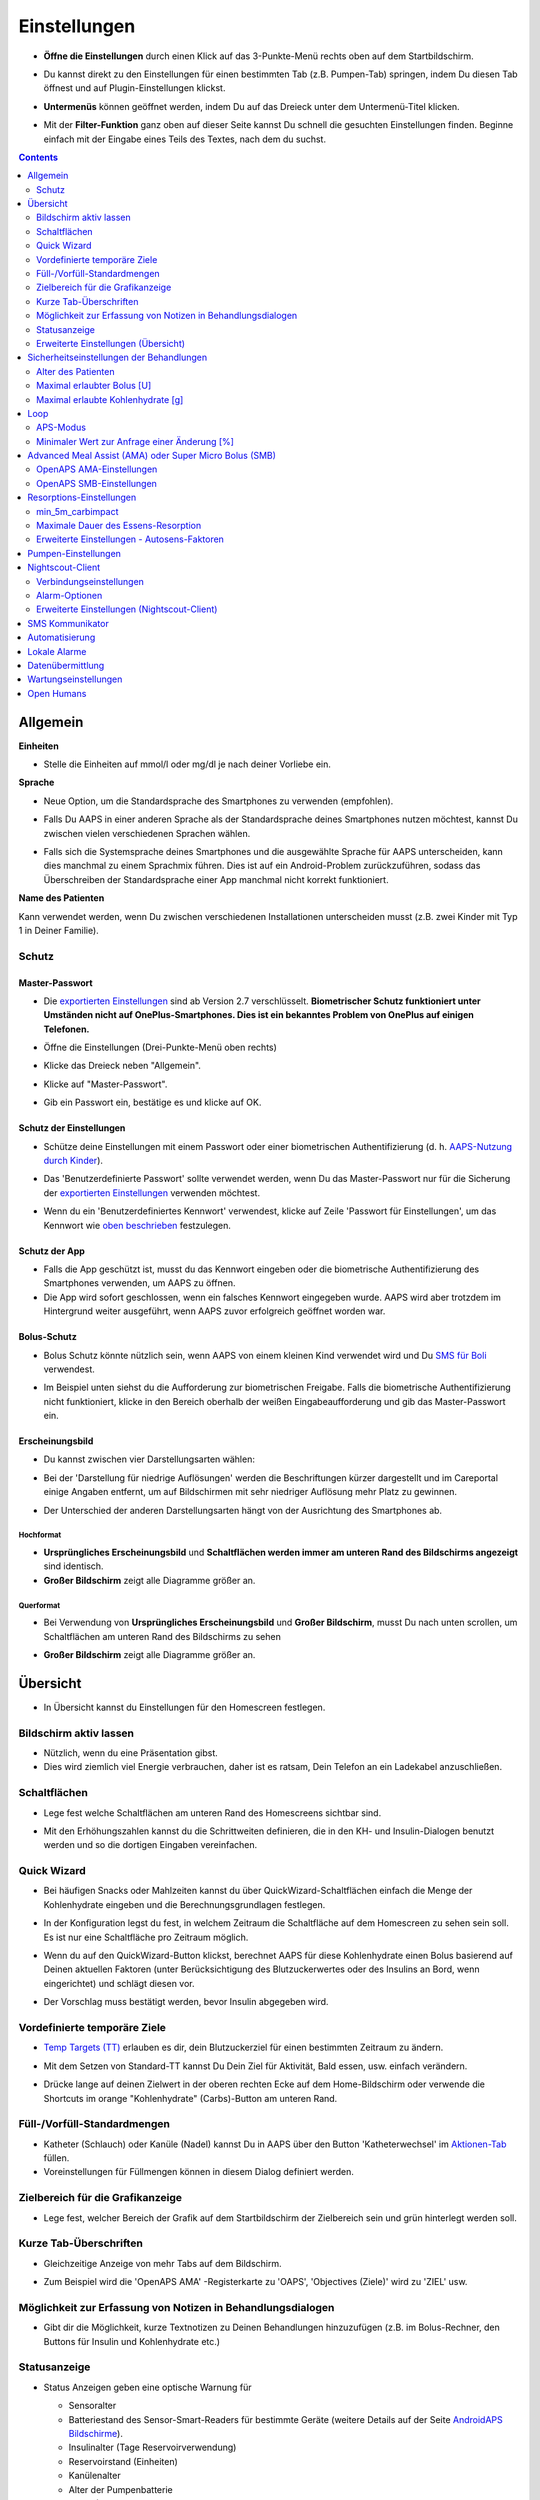 Einstellungen
***********************************************************
* **Öffne die Einstellungen** durch einen Klick auf das 3-Punkte-Menü rechts oben auf dem Startbildschirm.

  .. image:: ../images/Pref2020_Open2.png
    :alt: Einstellungen öffnen

* Du kannst direkt zu den Einstellungen für einen bestimmten Tab (z.B. Pumpen-Tab) springen, indem Du diesen Tab öffnest und auf Plugin-Einstellungen klickst.

  .. image:: ../images/Pref2020_OpenPlugin2.png
    :alt: Plugin-Einstellungen öffnen

* **Untermenüs** können geöffnet werden, indem Du auf das Dreieck unter dem Untermenü-Titel klicken.

  .. image:: ../images/Pref2020_Submenu2.png
    :alt: Untermenü öffnen

* Mit der **Filter-Funktion** ganz oben auf dieser Seite kannst Du schnell die gesuchten Einstellungen finden. Beginne einfach mit der Eingabe eines Teils des Textes, nach dem du suchst.

  .. image:: ../images/Pref2021_Filter.png
    :alt: Filter in Einstellungen

.. contents:: 
   :backlinks: entry
   :depth: 2

Allgemein
===========================================================

**Einheiten**

* Stelle die Einheiten auf mmol/l oder mg/dl je nach deiner Vorliebe ein.

**Sprache**

* Neue Option, um die Standardsprache des Smartphones zu verwenden (empfohlen). 
* Falls Du AAPS in einer anderen Sprache als der Standardsprache deines Smartphones nutzen möchtest, kannst Du zwischen vielen verschiedenen Sprachen wählen.
* Falls sich die Systemsprache deines Smartphones und die ausgewählte Sprache für AAPS unterscheiden, kann dies manchmal zu einem Sprachmix führen. Dies ist auf ein Android-Problem zurückzuführen, sodass das Überschreiben der Standardsprache einer App manchmal nicht korrekt funktioniert.

  .. image:: ../images/Pref2020_General.png
    :alt: Einstellungen > Allgemein

**Name des Patienten**

Kann verwendet werden, wenn Du zwischen verschiedenen Installationen unterscheiden musst (z.B. zwei Kinder mit Typ 1 in Deiner Familie).

Schutz
-----------------------------------------------------------
Master-Passwort
^^^^^^^^^^^^^^^^^^^^^^^^^^^^^^^^^^^^^^^^^^^^^^^^^^^^^^^^^^^^
* Die `exportierten Einstellungen <../Usage/ExportImportSettings.html>`_ sind ab Version 2.7 verschlüsselt.
  **Biometrischer Schutz funktioniert unter Umständen nicht auf OnePlus-Smartphones. Dies ist ein bekanntes Problem von OnePlus auf einigen Telefonen.**

* Öffne die Einstellungen (Drei-Punkte-Menü oben rechts)
* Klicke das Dreieck neben "Allgemein".
* Klicke auf "Master-Passwort".
* Gib ein Passwort ein, bestätige es und klicke auf OK.

  .. image:: ../images/MasterPW.png
    :alt: Master-Password festlegen
  
Schutz der Einstellungen
^^^^^^^^^^^^^^^^^^^^^^^^^^^^^^^^^^^^^^^^^^^^^^^^^^^^^^^^^^^^
* Schütze deine Einstellungen mit einem Passwort oder einer biometrischen Authentifizierung (d. h. `AAPS-Nutzung durch Kinder <../Children/Children.html>`_).
* Das 'Benutzerdefinierte Passwort' sollte verwendet werden, wenn Du das Master-Passwort nur für die Sicherung der `exportierten Einstellungen <../Usage/ExportImportSettings.html>`_ verwenden möchtest.
* Wenn du ein 'Benutzerdefiniertes Kennwort' verwendest, klicke auf Zeile 'Passwort für Einstellungen', um das Kennwort wie `oben beschrieben <../Configuration/Preferences.html#master-passwort>`__ festzulegen.

  .. image:: ../images/Pref2020_Protection.png
    :alt: Schutz

Schutz der App
^^^^^^^^^^^^^^^^^^^^^^^^^^^^^^^^^^^^^^^^^^^^^^^^^^^^^^^^^^^^
* Falls die App geschützt ist, musst du das Kennwort eingeben oder die biometrische Authentifizierung des Smartphones verwenden, um AAPS zu öffnen.
* Die App wird sofort geschlossen, wenn ein falsches Kennwort eingegeben wurde. AAPS wird aber trotzdem im Hintergrund weiter ausgeführt, wenn AAPS zuvor erfolgreich geöffnet worden war.

Bolus-Schutz
^^^^^^^^^^^^^^^^^^^^^^^^^^^^^^^^^^^^^^^^^^^^^^^^^^^^^^^^^^^^
* Bolus Schutz könnte nützlich sein, wenn AAPS von einem kleinen Kind verwendet wird und Du `SMS für Boli <../Children/SMS-Commands.html>`_ verwendest.
* Im Beispiel unten siehst du die Aufforderung zur biometrischen Freigabe. Falls die biometrische Authentifizierung nicht funktioniert, klicke in den Bereich oberhalb der weißen Eingabeaufforderung und gib das Master-Passwort ein.

  .. image:: ../images/Pref2020_PW.png
    :alt: Freigabe mit biometrischer Authentifizierung

Erscheinungsbild
^^^^^^^^^^^^^^^^^^^^^^^^^^^^^^^^^^^^^^^^^^^^^^^^^^^^^^^^^^^^
* Du kannst zwischen vier Darstellungsarten wählen:

  .. image:: ../images/Pref2021_SkinWExample.png
    :alt: Auswahl der Darstellungsart + Beispiel Unterschied niedrige Auflösung

* Bei der 'Darstellung für niedrige Auflösungen' werden die Beschriftungen kürzer dargestellt und im Careportal einige Angaben entfernt, um auf Bildschirmen mit sehr niedriger Auflösung mehr Platz zu gewinnen.
* Der Unterschied der anderen Darstellungsarten hängt von der Ausrichtung des Smartphones ab.

Hochformat
""""""""""""""""""""""""""""""""""""""""""""""""""""""""""""
* **Ursprüngliches Erscheinungsbild** und **Schaltflächen werden immer am unteren Rand des Bildschirms angezeigt** sind identisch.
* **Großer Bildschirm** zeigt alle Diagramme größer an.

Querformat
""""""""""""""""""""""""""""""""""""""""""""""""""""""""""""
* Bei Verwendung von **Ursprüngliches Erscheinungsbild** und **Großer Bildschirm**, musst Du nach unten scrollen, um Schaltflächen am unteren Rand des Bildschirms zu sehen
* **Großer Bildschirm** zeigt alle Diagramme größer an.

  .. image:: ../images/Screenshots_Skins.png
    :alt: Darstellungsart abhängig von der Ausrichtung des Smartphones

Übersicht
===========================================================

* In Übersicht kannst du Einstellungen für den Homescreen festlegen.

  .. image:: ../images/Pref2020_OverviewII.png
    :alt: Einstellungen > Überblick

Bildschirm aktiv lassen
-----------------------------------------------------------
* Nützlich, wenn du eine Präsentation gibst. 
* Dies wird ziemlich viel Energie verbrauchen, daher ist es ratsam, Dein Telefon an ein Ladekabel anzuschließen.

Schaltflächen
-----------------------------------------------------------
* Lege fest welche Schaltflächen am unteren Rand des Homescreens sichtbar sind.
* Mit den Erhöhungszahlen kannst du die Schrittweiten definieren, die in den KH- und Insulin-Dialogen benutzt werden und so die dortigen Eingaben vereinfachen.

  .. image:: ../images/Pref2020_OV_Buttons.png
    :alt: Einstellungen > Buttons

Quick Wizard
-----------------------------------------------------------
* Bei häufigen Snacks oder Mahlzeiten kannst du über QuickWizard-Schaltflächen einfach die Menge der Kohlenhydrate eingeben und die Berechnungsgrundlagen festlegen.
* In der Konfiguration legst du fest, in welchem Zeitraum die Schaltfläche auf dem Homescreen zu sehen sein soll. Es ist nur eine Schaltfläche pro Zeitraum möglich.
* Wenn du auf den QuickWizard-Button klickst, berechnet AAPS für diese Kohlenhydrate einen Bolus basierend auf Deinen aktuellen Faktoren (unter Berücksichtigung des Blutzuckerwertes oder des Insulins an Bord, wenn eingerichtet) und schlägt diesen vor. 
* Der Vorschlag muss bestätigt werden, bevor Insulin abgegeben wird.

  .. image:: ../images/Pref2020_OV_QuickWizard.png
    :alt: Einstellungen > Quick Wizard Button
  
Vordefinierte temporäre Ziele
-----------------------------------------------------------
* `Temp Targets (TT) <../Usage/temptarget.html>`_ erlauben es dir, dein Blutzuckerziel für einen bestimmten Zeitraum zu ändern.
* Mit dem Setzen von Standard-TT kannst Du Dein Ziel für Aktivität, Bald essen, usw. einfach verändern.
* Drücke lange auf deinen Zielwert in der oberen rechten Ecke auf dem Home-Bildschirm oder verwende die Shortcuts im orange "Kohlenhydrate" (Carbs)-Button am unteren Rand.

  .. image:: ../images/Pref2020_OV_DefaultTT.png
    :alt: Einstellungen > Vordefinierte temporäre Ziele
  
Füll-/Vorfüll-Standardmengen
-----------------------------------------------------------
* Katheter (Schlauch) oder Kanüle (Nadel) kannst Du in AAPS über den Button 'Katheterwechsel' im `Aktionen-Tab <../Getting-Started/Screenshots.html#aktionen-tab>`_ füllen.
* Voreinstellungen für Füllmengen können in diesem Dialog definiert werden.

Zielbereich für die Grafikanzeige
-----------------------------------------------------------
* Lege fest, welcher Bereich der Grafik auf dem Startbildschirm der Zielbereich sein und grün hinterlegt werden soll.

  .. image:: ../images/Pref2020_OV_Range2.png
    :alt: Einstellungen > Zielbereich für die Grafikanzeige

Kurze Tab-Überschriften
-----------------------------------------------------------
* Gleichzeitige Anzeige von mehr Tabs auf dem Bildschirm. 
* Zum Beispiel wird die 'OpenAPS AMA' -Registerkarte zu 'OAPS', 'Objectives (Ziele)' wird zu 'ZIEL' usw.

  .. image:: ../images/Pref2020_OV_Tabs.png
    :alt: Einstellungen > Tabs

Möglichkeit zur Erfassung von Notizen in Behandlungsdialogen
-----------------------------------------------------------
* Gibt dir die Möglichkeit, kurze Textnotizen zu Deinen Behandlungen hinzuzufügen (z.B. im Bolus-Rechner, den Buttons für Insulin und Kohlenhydrate etc.) 

  .. image:: ../images/Pref2020_OV_Notes.png
    :alt: Einstellungen > Notizen im Behandlungsdialog
  
Statusanzeige
-----------------------------------------------------------
* Status Anzeigen geben eine optische Warnung für 

  * Sensoralter
  * Batteriestand des Sensor-Smart-Readers für bestimmte Geräte (weitere Details auf der Seite `AndroidAPS Bildschirme <../Getting-Started/Screenshots.html#sensor-level-batterie>`_).
  * Insulinalter (Tage Reservoirverwendung)
  * Reservoirstand (Einheiten)
  * Kanülenalter
  * Alter der Pumpenbatterie
  * Stand (%) der Pumpenbatterie

* Bei Überschreiten der Warnschwelle werden die Werte gelb angezeigt.
* Bei Überschreiten der kritischen Warnschwelle werden die Werte rot angezeigt.
* In Versionen vor AAPS 2.7 mussten Einstellungen für Statusanzeigen in Nightscout-Einstellungen vorgenommen werden.

  .. image:: ../images/Pref2020_OV_StatusLights2.png
    :alt: Einstellungen > Status Lights

Erweiterte Einstellungen (Übersicht)
-----------------------------------------------------------

.. image:: ../images/Pref2021_OV_Adv.png
  :alt: Einstellungen > Status Lights

Abgabe nur eines Teils der vom Bolus-Rechner ermittelten Insulinmenge
^^^^^^^^^^^^^^^^^^^^^^^^^^^^^^^^^^^^^^^^^^^^^^^^^^^^^^^^^^^^
* Systemweite Einstellung, dass nur ein Teil des im Bolus Kalkulator berechneten Insulins abgegeben wird. 
* Nur der eingestellte prozentuale Anteil (muss zwischen 10 und 100 liegen) wird abgegeben. 
* Der Prozentsatz wird auch im Bolus Kalkulator angezeigt.

Bolus-Berater
^^^^^^^^^^^^^^^^^^^^^^^^^^^^^^^^^^^^^^^^^^^^^^^^^^^^^^^^^^^^
* Wenn du den `Bolus-Rechner <../Getting-Started/Screenshots.html#bolus-rechner>`__ verwendest und dein Glukosewert über 180 mg/dl (10 mmol) liegt, wird ein Korrekturbolus vorgeschlagen.
* Wenn Du den Vorschlag akzeptierst, werden **keine Kohlenhydrate** aufgezeichnet.
* Wenn den Glukosewert auf einem guten Level für das Essen liegt, wirst Du benachrichtigt.
* Du musst erneut den `Bolus-Rechner <../Getting-Started/Screenshots.html#bolus-rechner>`__ aufrufen und die Menge der Kohlenhydrate, die du essen möchtest, eingeben.

  .. image:: ../images/Home2021_BolusWizard_CorrectionOffer.png
    :alt: Nachricht des Bolus-Beraters

Superbolus
^^^^^^^^^^^^^^^^^^^^^^^^^^^^^^^^^^^^^^^^^^^^^^^^^^^^^^^^^^^^
* Option zur Aktivierung des Superbolus im Bolus-Rechner.
* `Superbolus <https://www.diabetesnet.com/diabetes-technology/blue-skying/super-bolus/>`_ ist ein Konzept, um in den nächsten zwei Stunden etwas Insulin aus der Basalrate "vorzuziehen", um Spitzen zu verhindern.

Sicherheitseinstellungen der Behandlungen
===========================================================
Alter des Patienten
-----------------------------------------------------------
* Sicherheitsgrenzwerte werden auf der Grundlage des Alters festgelegt, das Du in dieser Einstellung auswählst. 
* Wenn du an diese festen Grenzen (z.B. Maximal-Bolus) kommst, ist es an der Zeit, einen Schritt weiter zu gehen. 
* Es ist keine gute Idee, ein höheres Alter anzugeben als das tatsächliche, weil es zu einer Überdosierung führen kann, wenn ein falscher Wert im Insulin-Dialog eingegeben wird (z. B. beim Weglassen des Kommas). 
* Wenn du die Werte für diese fest codierten Sicherheitsgrenzen wissen möchtest, scrolle auf `dieser Seite <../Usage/Open-APS-features.html>`_ zu der Algorithmenfunktion, die Du verwendest.

Maximal erlaubter Bolus [U]
-----------------------------------------------------------
* Definiert die maximale Menge an Bolusinsulin, die AAPS auf einmal liefern darf. 
* Diese Einstellung ist eine Sicherheitsgrenze, um die Abgabe eines massiven Bolus aufgrund einer versehentlichen Eingabe oder eines Benutzerfehlers zu verhindern. 
* Es wird empfohlen, das auf eine vernünftige Menge zu setzen, die ungefähr der maximalen Abgabemenge von Bolus Insulin entspricht, das Du für eine Mahlzeitenkorrektur brauchst. 
* Diese Einschränkung gilt auch für die Ergebnisse des Bolus-Rechners.

Maximal erlaubte Kohlenhydrate [g]
-----------------------------------------------------------
* Dies ist die maximale Menge an Kohlenhydraten, für die der AAPS Bolus-Rechner eine Dosis berechnen darf.
* Diese Einstellung ist eine Sicherheitsgrenze, um die Abgabe eines massiven Bolus aufgrund einer versehentlichen Eingabe oder eines Benutzerfehlers zu verhindern. 
* Es wird empfohlen, das auf eine vernünftige Menge zu setzen, die ungefähr der maximalen Menge an Kohlenhydraten entspricht, die du vermutlich jemals für eine Mahlzeit brauchen wirst.

Loop
===========================================================
APS-Modus
-----------------------------------------------------------
* Umschalten zwischen Closed Loop, Open Loop sowie Unterbrechung der Insulinzufuhr bei niedrigem Blutzucker (LGS - low glucose suspend).
* **Open Loop** bedeutet, dass Empfehlungen für temporäre Änderungen der Basalrate als Benachrichtigung auf dem Smartphone gegeben werden. Nach der manuellen Bestätigung wird das Kommando an die Pumpe übertragen und Insulin abgegeben. Nur wenn Du eine virtuelle Pumpe verwendest, musst Du die Änderungen selbst manuell an der Pumpe eingeben.
* **Closed Loop** bedeutet, dass die TBR Vorschläge automatisch zur Pumpe gesendet werden, ohne dass Du benachrichtigt wirst oder sie bestätigen musst.  
* **Low glucose suspend** gibt Dir die Möglichkeit, in den LGS-Modus (Reduzierung der Basalrate bei niedrigen Glukosewerten) zu wechseln ohne dafür eines der Ziele (objectives) zurücksetzen zu müssen.

Minimaler Wert zur Anfrage einer Änderung [%]
-----------------------------------------------------------
* Im Open Loop erhältst Du jedes Mal eine Benachrichtigung, wenn AAPS empfiehlt, die Basalrate anzupassen. 
* Um die Anzahl der Benachrichtigungen zu reduzieren, kannst du entweder einen größeren BZ-Zielbereich verwenden oder den minimalen Wert zur Anfrage einer Änderung erhöhen.
* Diese definiert, wie hoch die relative Änderung sein muss, damit eine Benachrichtigung erscheint.

Advanced Meal Assist (AMA) oder Super Micro Bolus (SMB)
===========================================================
Abhängig von Deinen Einstellungen im `Konfigurations-Generator <../Configuration/Config-Builder.html>`__ kannst Du zwischen zwei Algorithmen wählen:

* `Advanced meal assist (OpenAPS AMA) <../Usage/Open-APS-features.html#erweiterter-mahlzeit-assistent-ama>`_ - Stand des Algorithmus in 2017
* `Super Micro Bolus (OpenAPS SMB) <../Usage/Open-APS-features.html#super-micro-bolus-smb>`_ - Der aktuellste Algorithmus für erfahrene Nutzer

OpenAPS AMA-Einstellungen
-----------------------------------------------------------
* Erlaubt AAPS nach einem Essen schneller mit einer Erhöhung der Basalrate zu reagieren - WENN Du die Kohlenhydrate zuverlässig eingibst. 
* Mehr Details zu den Einstellungen und Autosens findest Du in den `OpenAPS Docs <https://openaps.readthedocs.io/en/latest/docs/Customize-Iterate/autosens.html>`__.

Maximale IE/h, die als TBR gesetzt werden können
^^^^^^^^^^^^^^^^^^^^^^^^^^^^^^^^^^^^^^^^^^^^^^^^^^^^^^^^^^^^
* Diese Einstellung existiert als Sicherheitsgrenze, um zu verhindern, dass AAPS jemals eine gefährlich hohe Basalrate setzt. 
* Der Wert wird in IE pro Stunde angegeben (IE/h). 
* Es wird empfohlen, hier etwas Vernünftiges einzugeben. Eine gute Empfehlung ist, die **höchste Basalrate** in Deinem Profil zu verwenden und diese **mit 4 zu multiplizieren**. 
* Wenn zum Beispiel die höchste Basalrate in deinem Profil 0.5IE/h war, kannst du das mit 4 multiplizieren, um einen Wert von 2IE/h zu erhalten.
* Siehe dazu auch die `detaillierte Beschreibung <../Usage/Open-APS-features.html#max-ie-h-die-als-tbr-gesetzt-werden-konnen-openaps-max-basal>`_.

Maximales Basal-IOB, das OpenAPS abgeben darf [U]
^^^^^^^^^^^^^^^^^^^^^^^^^^^^^^^^^^^^^^^^^^^^^^^^^^^^^^^^^^^^
* Menge an zusätzlichem Basalinsulin (in Einheiten), das deinem Körper zusätzlich zu deiner normalen Basalrate zugeführt werden darf. 
* Wenn dieser Wert erreicht wird, wird AAPS aufhören, zusätzliches Basalinsulin abzugeben, bis dein Basalinsulin On Board (IOB) wieder unterhalb dieses Wertes liegt. 
* Dieser Wert **berücksichtigt kein Bolus-IOB**, nur Basal.
* Dieser Wert wird unabhängig von deiner normalen Basalrate berechnet und überwacht. Es wird lediglich das zusätzliche Basalinsulin zu der normalen Basalrate berücksichtigt.

Wenn Du anfängst den Loop zu benutzen, wird empfohlen das **maximale Basal-IOB für eine bestimmte Zeit auf 0** zu setzen, während Du Dich mit dem System vertraut machst. Das verhindert, dass AAPS dir generell zusätzliches Basal-Insulin verabreicht. Während dieser Zeit wird AAPS trotzdem in der Lage sein, dein Basalinsulin abzuschalten, um Hypoglykämien zu verhindern. Das ist ein wichtiger Schritt, um:

* Zeit zu haben, sich auf sichere Art mit der Verwendung des AAPS Systems vertraut zu machen und zu überwachen, wie es funktioniert.
* die Gelegenheit zu nutzen, dein Basalratenprofil und die Insulinsensibilitäts-Faktoren (ISF) anzupassen.
* zu sehen, wie AAPS die Basalrate einschränkt, um Hypoglykämien zu verhindern.

Wenn du dich damit gut fühlst, kannst du dem System erlauben, dir zusätzliches Basalinsulin zu geben, indem du den Wert Max-Basal IOB erhöhst. Die empfohlene Richtlinie für diesen Wert ist, die **höchste Basalrate** in Deinem Profil zu verwenden und diese **mit 3 zu multiplizieren**. Wenn zum Beispiel die höchste Basalrate in deinem Profil 0.5IE/h war, kannst du das mit 3 multiplizieren, um einen Wert von 1.5IE/h zu erhalten.

* Du kannst konservativ mit diesem Wert starten und ihn im Laufe der Zeit langsam erhöhen. 
* Das sind aber nur Richtlinien; jeder Körper ist anders. Es kann durchaus sein, dass du mehr oder weniger benötigst als hier empfohlen wurde, aber beginne dennoch konservativ und passe es langsam an.

**Hinweis: Aus Sicherheitsgründen ist es nicht möglich, den Wert Max-Basal IOB bei höher als 7 IE festzulegen.**

Autosens
^^^^^^^^^^^^^^^^^^^^^^^^^^^^^^^^^^^^^^^^^^^^^^^^^^^^^^^^^^^^
* `Autosens <../Usage/Open-APS-features.html#autosens>`_ analysiert Deine BZ-Abweichungen (positiv/negativ/neutral).
* Dabei wird anhand dieser Abweichungen ermittelt, wie empfindlich / resistent Du auf Insulin reagierst und Deine Basalrate und den ISF entsprechend angepasst.
* Wenn Du "Autosens passt Zielwerte ebenfalls an" auswählst, wird der Algorithmus auch Dein BZ-Ziel entsprechend anpassen.

Erweiterte Einstellungen (OpenAPS AMA)
^^^^^^^^^^^^^^^^^^^^^^^^^^^^^^^^^^^^^^^^^^^^^^^^^^^^^^^^^^^^
* Normalerweise musst Du die Einstellungen in diesem Dialog nicht ändern!
* Falls Du sie doch ändern willst, lies in jedem Fall vorher die Details dazu in den `OpenAPS Docs <https://openaps.readthedocs.io/en/latest/docs/While%20You%20Wait%20For%20Gear/preferences-and-safety-settings.html#>`__ und stelle sicher, dass Du weißt, was Du tust.

OpenAPS SMB-Einstellungen
-----------------------------------------------------------
* Im Gegensatz zu AMA verwendet `SMB <../Usage/Open-APS-features.html#super-micro-bolus-smb>`_ keine temporären Basalraten, um den Blutzuckerspiegel zu steuern, sondern hauptsächlich kleine Supermicroboli.
* You must have started `objective 9 <../Usage/Objectives.html#objective-9-enabling-additional-oref1-features-for-daytime-use-such-as-super-micro-bolus-smb>`_ to use SMB.

* Die ersten drei Einstellungen sind `oben beschrieben <../Configuration/Preferences.html#maximales-basal-iob-das-openaps-abgeben-darf-u>`__.
* Details zu den verschiedenen Optionen sind auf der Seite `OpenAPS-Funktionen <../Usage/Open-APS-features.html#aktiviere-smb>`_ beschrieben.
* *Wie häufig SMB abgegeben werden (in Min.)* ist eine Einschränkung für SMB, die standardmäßig nur alle vier Minuten abgegeben werden. Dieser Wert verhindert, dass das System SMB zu häufig abgibt (z. B. wenn Du ein temporäres Ziel setzt). Sie sollten diese Einstellung nicht ändern, außer Du weißt genau über die Folgen Bescheid. 
* Wenn 'Empfindlichkeit erhöht den Zielwert' oder 'Resistenz senkt den Zielwert' aktiviert ist, passt `Autosens <../Usage/Open-APS-features.html#autosens>`_ Deinen BZ-Zielwert entsprechend der BZ-Abweichungen an.
* Wenn der Zielwert angepasst wird, wird dies durch einen grünen Hintergrund des Zielwerts angezeigt.

  .. image:: ../images/Home2020_DynamicTargetAdjustment.png
    :alt: Von Autosens angepasster Zielwert
  
Kohlenhydrat-Vorschlag
^^^^^^^^^^^^^^^^^^^^^^^^^^^^^^^^^^^^^^^^^^^^^^^^^^^^^^^^^^^^
* Diese Funktion steht nur zur Verfügung, wenn Du SMB ausgewählt hast.
* Der Algorithmus empfiehlt Dir, etwas zu essen, wenn er feststellt, dass zusätzliche Kohlenhydrate benötigt werden.
* In diesem Fall erhältst Du eine Benachrichtigung, die Du für 5, 15 oder 30 Minuten stummschalten kannst.
* Zusätzlich werden die vorgeschlagenen Kohlenhydrate auf dem Startbildschirm im Bereich COB angezeigt.
* Ein Schwellenwert lässt sich definieren, damit erst eine Mindest-KH-Menge erreicht werden muss, bevor eine Benachrichtigung erscheint. 
* Auf Wunsch können die Kohlenhydrat-Vorschläge an Nightscout gesandt werden. In diesem Fall wird eine Ankündigung angezeigt und hochgeladen.

  .. image:: ../images/Pref2020_CarbsRequired.png
    :alt: Kohlenhydrat-Vorschlag auf dem Startbildschirm
  
Erweiterte Einstellungen (OpenAPS SMB)
^^^^^^^^^^^^^^^^^^^^^^^^^^^^^^^^^^^^^^^^^^^^^^^^^^^^^^^^^^^^
* Normalerweise musst Du die Einstellungen in diesem Dialog nicht ändern!
* Falls Du sie doch ändern willst, lies in jedem Fall vorher die Details dazu in den `OpenAPS Docs <https://openaps.readthedocs.io/en/latest/docs/While%20You%20Wait%20For%20Gear/preferences-and-safety-settings.html#>`__ und stelle sicher, dass Du weißt, was Du tust.

Resorptions-Einstellungen
===========================================================

.. image:: ../images/Pref2020_Absorption.png
  :alt: Resorptions-Einstellungen

min_5m_carbimpact
-----------------------------------------------------------
* Der Algorithmus verwendet die Auswirkungen auf den Blutzuckerspiegel (BGI - blood glucose impact), um zu bestimmen, wann Kohlenhydrate absorbiert werden. 
* Dieser Wert wird nur dann verwendet, wenn keine CGM-Werte empfangen werden oder körperliche Aktivitäten den Blutzuckeranstieg "kompensieren", den AAPS normalerweise zur Berechnung des Kohlenhydratabbaus verwendet. 
* So lange der Kohlenhydratabbau nicht dynamisch aus den Veränderungen des BZ ermittelt werden kann, wird ein Standardwert für den Abbau angesetzt. Im Prinzip ist es eine Notlauffunktion.
* Einfach gesagt: Der Algorithmus "weiß", wie sich Deine BZ-Werte unter Berücksichtigung der aktuellen Insulindosis etc. **entwickeln sollten**. 
* Wenn eine positive Abweichung vom erwarteten Verhalten registriert wird, werden einige Kohlenhydrate absorbiert/aufgenommen. Große Abweichung = viele Kohlenhydrate etc. 
* Das min_5m_carbimpact definiert die Standard-Kohlenhydrat-Resorptionswirkung pro 5 Minuten. Für weitere Details siehe `OpenAPS Docs <https://openaps.readthedocs.io/en/latest/docs/While%20You%20Wait%20For%20Gear/preferences-and-safety-settings.html?highlight=carbimpact#min-5m-carbimpact>`__.
* Der Standardwert für AMA ist 5, für SMB ist es 8.
* Im COB-Diagramm auf dem Startbildschirm werden Zeiten, in denen min_5m_impact verwendet wird, mit einem orangenen Punkt auf der Diagrammlinie markiert.

  .. image:: ../images/Pref2020_min_5m_carbimpact.png
    :alt: COB-Diagramm
  
Maximale Dauer des Essens-Resorption
-----------------------------------------------------------
* Wenn du oft Mahlzeiten mit viel Fett oder Eiweiß zu dir nimmst, wirst du die Resorptionszeit für das Essen erhöhen müssen.

Erweiterte Einstellungen - Autosens-Faktoren
-----------------------------------------------------------
* Definiere einen minimalen und maximalen `Autosens <../Usage/Open-APS-features.html#autosens>`_-Faktor.
* Die Standardwerte (max. 1.2 und min. 0.7) sollten nicht verändert werden.

Pumpen-Einstellungen
===========================================================
Die Einstellungen hier sind je nach Pumpenmodell, das Du im `Konfigurations-Generator <../Configuration/Config-Builder.html#pumpe>`__ gewählt hast, unterschiedlich.  Verbinde Deine Pumpe und richte sie entsprechend der pumpenspezifischen Beschreibung ein:

* `DanaR Insulinpumpe <../Configuration/DanaR-Insulin-Pump.html>`_ 
* `DanaRS Insulinpumpe <../Configuration/DanaRS-Insulin-Pump.html>`_
* `Accu Chek Combo Pumpe <../Configuration/Accu-Chek-Combo-Pump.html>`_
* `Accu Chek Insight Pumpe <../Configuration/Accu-Chek-Insight-Pump.html>`_ 
* `Medtronic Pumpe <../Configuration/MedtronicPump.html>`_

Stelle sicher, dass du die virtuelle Pumpe im Konfigurations-Generator ausgewählt hast, wenn du AndroidAPS als Open Loop betreibst.

Nightscout-Client
===========================================================

.. image:: ../images/Pref2020_NSClient.png
  :alt: NSClient

* Gib Deine *Nightscout URL* (z.B. https://yourwebsitename.herokuapp.com) und das *API secret* (ein 12-stelliges Passwort, dass Du in den Variablen bei Heroku definiert hast) ein.
* Das versetzt AndroidAPS in die Lage, Daten von Nightscout zu lesen und zu schreiben.  
* Überprüfe die Eingaben auf Tippfehler, wenn du bei Ziel 1 hängen bleibst.
* **Stelle sicher, dass die URL NICHT mit /api/v1/ endet.**
* *Logge App-Start in Nightscout* schreibt jedes Mal, wenn AAPS startet, eine Notiz in Dein Nightscout Careportal.  Die App sollte maximal einmal am Tag neu gestartet werden. Mehrere Einträge am Tag könnten ein Hinweis auf ein Problem sein (z.B.  Akkuoptimierung für AAPS nicht deaktiviert). 
* Falls aktiviert, werden Änderungen Deiner `lokalen Profile <../Configuration/Config-Builder.html#lokales-profil>`_ zu Nightscout hochgeladen.

Verbindungseinstellungen
-----------------------------------------------------------

.. image:: ../images/ConfBuild_ConnectionSettings.png
  :alt: NSClient Verbindungseinstellungen
  
* Beschränken den Nightscout-Upload auf WLAN-Verbindungen oder sogar auf bestimmte WLAN-SSIDs.
* Wenn Du nur ein bestimmtes WLAN-Netzwerk verwenden möchtest, kannst du dessen WiFi SSID eingeben. 
* Mehrere SSIDs können durch Semikolon (Strichpunkt) getrennt werden. 
* Gib zum Löschen aller SSIDs ein Leerzeichen in das Feld ein.

Alarm-Optionen
-----------------------------------------------------------
* In den Alarm-Optionen legst Du fest, welche Standard-Nightscout-Alarme in AAPS angezeigt werden sollen.  
* Damit die Alarme ausgelöst werden können, musst Du in den `Heroku Variablen <https://nightscout.github.io/nightscout/setup_variables/#alarms>`_ Werte für Urgent High, High, Low und Urgent Low Alarme setzen. 
* Diese funktionieren nur, wenn Du eine Online-Verbindung mit Nightscout hast und sind vor allem für Eltern und Betreuer gedacht. 
* Wenn Du Deine CGM-Quelle direkt auf dem Smartphone hast (z.B. xDrip+ oder BYODA [Build your own dexcom app]) verwende stattdessen die Alarme dieser App.

Erweiterte Einstellungen (Nightscout-Client)
-----------------------------------------------------------

.. image:: ../images/Pref2020_NSClientAdv.png
  :alt: NS-Client - erweiterte Einstellungen

* Die meisten Optionen in den erweiterten Einstellungen sind selbsterklärend.
* *Aktiviere lokale Broadcasts* teilt deine Daten mit anderen Apps auf dem Smartphone (z. B. xDrip+). 
 
  * Du musst `über AAPS gehen <../Configuration/Config-Builder.html#bz-quelle>`_ und lokale Broadcast in AAPS aktivieren, um xDrip+ Alarme nutzen zu können.
  
* *Verwende absolute statt prozentuale Basalwerte beim Upload zu Nightscout.* muss aktiviert werden, wenn Du Autotune einsetzen willst. In der `OpenAPS Dokumentation <https://openaps.readthedocs.io/en/latest/docs/Customize-Iterate/understanding-autotune.html>`_ findest Du Details zu Autotune.

SMS Kommunikator
===========================================================
* Einstellmöglichkeiten werden nur angezeigt, wenn Du zuvor den SMS Kommunikator im `Konfigurations-Generator <../Configuration/Config-Builder.html#sms-kommunikator>`__ aktiviert hast.
* Diese Einstellung erlaubt eine Fernsteuerung der App, indem Anweisungen an das Smartphone des Patienten gesendet werden, die die App ausführt (z.B. Loop oder Bolus anhalten).  
* Weitere Information findest Du auf der Seite `SMS-Befehle <../Children/SMS-Commands.html>`_.
* Zusätzliche Sicherheit wird durch die Verwendung einer Authentifikator-App und einer zusätzlichen PIN am Tokenende erreicht.

Automatisierung
===========================================================
Wähle aus, welcher Standortservice verwendet werden soll:

* Passiver Standort: AAPS nutzt nur die Standort, die von andere Apps angefordert werden.
* Netzwerkstandort: Bestimmung des Standorts mithilfe der Infrastruktur Deines Mobilfunkanbieters (teilweise recht ungenau)
* GPS-Standort (Achtung! Kann zu übermäßigen Akkuverbrauch führen!)

Lokale Alarme
===========================================================

.. image:: ../images/Pref2020_LocalAlerts.png
  :alt: Lokale Alarme

* Einstellungen sollten selbsterklärend sein.

Datenübermittlung
===========================================================

.. image:: ../images/Pref2020_DataChoice.png
  :alt: Datenübermittlung

* Du kannst bei der Weiterentwicklung von AAPS unterstützen, indem Du Absturzberichte an die Entwickler sendest.

Wartungseinstellungen
===========================================================

.. image:: ../images/Pref2020_Maintenance.png
  :alt: Wartungseinstellungen

* Standardempfänger von Protokollen ist logs@androidaps.org.
* Wenn Du *Exportierte Daten verschlüsseln* auswählst, werden diese mit Deinem `master password <../Configuration/Preferences.html#master-passwort>`_ verschlüsselt. In diesem Fall muss das Master-Passwort jedes Mal eingegeben werden, wenn die Einstellungen ex- oder importiert werden.

Open Humans
===========================================================
* Du kannst die Community unterstützen, indem Du Deine Daten für Forschungsprojekte zur Verfügung stellst. Weitere Informationen dazu findest Du auf der `Open Humans Seite <../Configuration/OpenHumans.html>`_.
* In den Einstellungen kannst Du festlegen, wann Daten hochgeladen werden sollen

  * nur über WLAN-Verbindungen
  * nur während des Ladens
